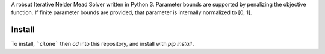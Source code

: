 A robsut Iterative Nelder Mead Solver written in Python 3. Parameter bounds are supported by penalizing the objective function. If 
finite parameter bounds are provided, that parameter is internally normalized to [0, 1].

Install
=======

To install, ```clone``` then `cd` into this repository, and install with `pip install .`

